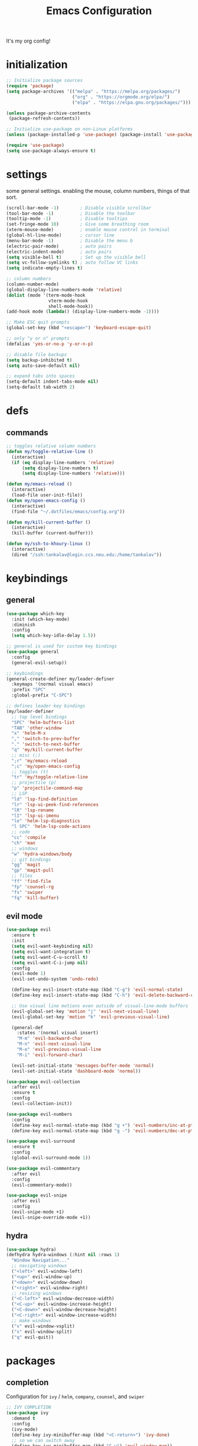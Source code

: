 #+TITLE: Emacs Configuration
#+STARTUP: contents
It's my org config!

* initialization
#+begin_src emacs-lisp
  ;; Initialize package sources
  (require 'package)
  (setq package-archives '(("melpa" . "https://melpa.org/packages/")
                           ("org" . "https://orgmode.org/elpa/")
                           ("elpa" . "https://elpa.gnu.org/packages/")))

  (unless package-archive-contents
   (package-refresh-contents))
  
  ;; Initialize use-package on non-Linux platforms
  (unless (package-installed-p 'use-package) (package-install 'use-package))

  (require 'use-package)
  (setq use-package-always-ensure t)
#+end_src
* settings

some general settings. enabling the mouse, column numbers, things of that sort.

#+begin_src emacs-lisp
  (scroll-bar-mode -1)        ; Disable visible scrollbar
  (tool-bar-mode -1)          ; Disable the toolbar
  (tooltip-mode -1)           ; Disable tooltips
  (set-fringe-mode 10)        ; Give some breathing room
  (xterm-mouse-mode)          ; enable mouse control in terminal
  (global-hl-line-mode)       ; cursor line
  (menu-bar-mode -1)          ; Disable the menu b
  (electric-pair-mode)        ; auto pairs
  (electric-indent-mode)      ; auto pairs
  (setq visible-bell t)       ; Set up the visible bell
  (setq vc-follow-symlinks t) ; auto follow VC links
  (setq indicate-empty-lines t)

  ;; column numbers
  (column-number-mode)
  (global-display-line-numbers-mode 'relative)
  (dolist (mode '(term-mode-hook
                  vterm-mode-hook
                  shell-mode-hook))
  (add-hook mode (lambda() (display-line-numbers-mode -1))))

  ;; Make ESC quit prompts
  (global-set-key (kbd "<escape>") 'keyboard-escape-quit)

  ;; only "y or n" prompts
  (defalias 'yes-or-no-p 'y-or-n-p)

  ;; disable file backups
  (setq backup-inhibited t)
  (setq auto-save-default nil)

  ;; expand tabs into spaces
  (setq-default indent-tabs-mode nil)
  (setq-default tab-width 2)
#+end_src
* defs
** commands
#+begin_src emacs-lisp 
  ;; toggles relative column numbers
  (defun my/toggle-relative-line ()
    (interactive)
    (if (eq display-line-numbers 'relative)
        (setq display-line-numbers t)
        (setq display-line-numbers 'relative)))

  (defun my/emacs-reload ()
    (interactive)
    (load-file user-init-file))
  (defun my/open-emacs-config ()
    (interactive)
    (find-file "~/.dotfiles/emacs/config.org"))

  (defun my/kill-current-buffer ()
    (interactive)
    (kill-buffer (current-buffer)))

  (defun my/ssh-to-khoury-linux ()
    (interactive)
    (dired "/ssh:tankalav@login.ccs.neu.edu:/home/tankalav"))
#+end_src

* keybindings
** general
#+begin_src emacs-lisp 
  (use-package which-key
    :init (which-key-mode)
    :diminish
    :config
    (setq which-key-idle-delay 1.5))

  ;; general is used for custom key bindings
  (use-package general
    :config
    (general-evil-setup))

  ;; keybindings
  (general-create-definer my/leader-definer
    :keymaps '(normal visual emacs)
    :prefix "SPC"
    :global-prefix "C-SPC")

  ;; defines leader key bindings
  (my/leader-definer
    ;; top level bindings
    "SPC" 'helm-buffers-list
    "TAB" 'other-window
    "x" 'helm-M-x
    "," 'switch-to-prev-buffer
    "." 'switch-to-next-buffer
    "q" 'my/kill-current-buffer
    ;; misc (;)
    ";r" 'my/emacs-reload
    ";c" 'my/open-emacs-config
    ;; toggles (t)
    "tr" 'my/toggle-relative-line
    ;; projectile (p)
    "p" 'projectile-command-map
    ;; LSP
    "ld" 'lsp-find-definition
    "lr" 'lsp-ui-peek-find-references
    "lR" 'lsp-rename
    "lI" 'lsp-ui-imenu
    "le" 'helm-lsp-diagnostics
    "l SPC" 'helm-lsp-code-actions
    ;; code
    "cc" 'compile
    "ch" 'man
    ;; windows
    "w" 'hydra-windows/body
    ;; git bindings
    "gg" 'magit
    "gp" 'magit-pull
    ;; files
    "ff" 'find-file
    "fp" 'counsel-rg
    "fs" 'swiper
    "fq" 'kill-buffer)
#+end_src

** evil mode
#+begin_src emacs-lisp 
  (use-package evil
    :ensure t
    :init
    (setq evil-want-keybinding nil)
    (setq evil-want-integration t)
    (setq evil-want-C-u-scroll t)
    (setq evil-want-C-i-jump nil)
    :config
    (evil-mode 1)
    (evil-set-undo-system 'undo-redo)

    (define-key evil-insert-state-map (kbd "C-g") 'evil-normal-state)
    (define-key evil-insert-state-map (kbd "C-h") 'evil-delete-backward-char-and-join)

    ;; Use visual line motions even outside of visual-line-mode buffers
    (evil-global-set-key 'motion "j" 'evil-next-visual-line)
    (evil-global-set-key 'motion "k" 'evil-previous-visual-line)

    (general-def
      :states '(normal visual insert)
      "M-m" 'evil-backward-char
      "M-n" 'evil-next-visual-line
      "M-e" 'evil-previous-visual-line
      "M-i" 'evil-forward-char)

    (evil-set-initial-state 'messages-buffer-mode 'normal)
    (evil-set-initial-state 'dashboard-mode 'normal))

  (use-package evil-collection
    :after evil
    :ensure t
    :config
    (evil-collection-init))

  (use-package evil-numbers
    :config
    (define-key evil-normal-state-map (kbd "g +") 'evil-numbers/inc-at-pt)
    (define-key evil-normal-state-map (kbd "g -") 'evil-numbers/dec-at-pt))

  (use-package evil-surround
    :ensure t
    :config
    (global-evil-surround-mode 1))

  (use-package evil-commentary
    :after evil
    :config
    (evil-commentary-mode))

  (use-package evil-snipe
    :after evil
    :config
    (evil-snipe-mode +1)
    (evil-snipe-override-mode +1))
#+end_src

** hydra
#+begin_src emacs-lisp 
  (use-package hydra)
  (defhydra hydra-windows (:hint nil :rows 1)
    "Window Navigation..."
    ;; navigating windows
    ("<left>" evil-window-left)
    ("<up>" evil-window-up)
    ("<down>" evil-window-down)
    ("<right>" evil-window-right)
    ;; resizing windows
    ("<C-left>" evil-window-decrease-width)
    ("<C-up>" evil-window-increase-height)
    ("<C-down>" evil-window-decrease-height)
    ("<C-right>" evil-window-increase-width)
    ;; make windows  
    ("v" evil-window-vsplit)
    ("s" evil-window-split)
    ("q" evil-quit))
#+end_src

* packages
** completion

Configuration for ~ivy~ / ~helm~, ~company~, ~counsel~, and ~swiper~

#+begin_src emacs-lisp 
  ;; IVY COMPLETION
  (use-package ivy
    :demand t
    :config
    (ivy-mode)
    (define-key ivy-minibuffer-map (kbd "<C-return>") 'ivy-done)
    ;; so we can switch away
    (define-key ivy-minibuffer-map (kbd "C-w") 'evil-window-map))
  (use-package helm
    :ensure t
    :config
    (global-set-key (kbd "M-x") 'helm-M-x)
    ;; completion window settings
    (setq helm-display-header-line nil)
    (helm-autoresize-mode 1)
    (setq helm-autoresize-max-height 25)
    (setq helm-autoresize-min-height 25))

  ;; company for text auto completion
  (use-package company
    :commands (company-complete-common company-dabbrev)
    :config
    (global-company-mode)

    ;; Increase maximum number of items to show in auto-completion. Why?
    ;; .. seeing more at once gives you a better overview of your options.
    (setq company-tooltip-limit 40)

    ;; Don't make abbreviations lowercase or ignore case. Why?
    ;; .. many languages are case sensitive, so changing case isn't helpful.
    (setq company-dabbrev-downcase nil)
    (setq company-dabbrev-ignore-case nil)

    ;; Key-map: hold Control for Vim motion. Why?
    ;; .. we're already holding Control, allow navigation at the same time.
    (define-key company-active-map (kbd "C-j") 'company-select-next-or-abort)
    (define-key company-active-map (kbd "C-k") 'company-select-previous-or-abort)
    (define-key company-active-map (kbd "C-l") 'company-complete-selection)
    (define-key company-active-map (kbd "C-h") 'company-abort)
    (define-key company-active-map (kbd "<C-return>") 'company-complete-selection)

    (define-key company-search-map (kbd "C-j") 'company-select-next)
    (define-key company-search-map (kbd "C-k") 'company-select-previous))

  ;; Use `swiper' for interactive buffer search.
  (use-package swiper
    :commands (swiper)
    :config
    (setq swiper-goto-start-of-match t))

  ;; Use counsel for project wide searches. Why?
  ;; .. interactive project wide search is incredibly useful.
  (use-package counsel
    :commands (counsel-git-grep counsel-switch-buffer))

  ;; required for the searches
  (use-package ripgrep)

  (use-package yasnippet
    :config
    (yas-global-mode 1))
#+end_src
** projects

comfig

#+begin_src emacs-lisp 
  (use-package projectile
    :config (projectile-mode)
    :custom ((projectile-completion-system 'helm))
    :init
    (when (file-directory-p "~/code")
      (setq projectile-project-search-path '("~/code"))))

  (use-package helm-projectile
    :config (helm-projectile-on))

  (use-package persp-mode
    :config
      (with-eval-after-load "persp-mode"
        (setq wg-morph-on nil)
        (setq persp-autokill-buffer-on-remove 'kill-weak)
        (add-hook 'window-setup-hook #'(lambda () (persp-mode 1))))
      (require 'persp-mode))

  (use-package magit
    :ensure t)
#+end_src
** org mode

#+begin_src emacs-lisp
  (require 'org)

  (setq org-directory "~/dropbox")

  (setq org-todo-keywords '((sequence "TODO(t)" "STARTED(s)" "WAITING(w)" "|" "DONE(d)" "KILLED(k)")))

  (defun my/open-notes ()
    (interactive)
    (helm-find-files-1 "~/dropbox/"))

  (my/leader-definer
    "oa" 'org-agenda
    "of" 'my/open-notes)
#+end_src
** terminal
#+begin_src emacs-lisp
  ;; vterm as a terminal
  (use-package vterm
    :ensure t)
  (use-package multi-vterm
    :ensure t
    :after vterm)

  (my/leader-definer
    "tt" 'multi-vterm-dedicated-toggle
    "to" 'multi-vterm
    "tn" 'multi-vterm-next
    "te" 'multi-veterm-prev)
#+end_src
** misc packages
#+begin_src emacs-lisp
  ;; i forget what this does
  (use-package command-log-mode)

  ;; formatting for most lanugages
  (use-package format-all)
#+end_src

* LSP configuration

#+begin_src emacs-lisp 
  (use-package tree-sitter-langs)
  (use-package tree-sitter
    :config
    (require 'tree-sitter-langs)
    (global-tree-sitter-mode)
    (add-hook 'tree-sitter-after-on-hook
              #'tree-sitter-hl-mode))

  ;; syntax highlighting
  (use-package flycheck
    :ensure t
    :init (global-flycheck-mode))

  (use-package lsp-mode
    :init
    (setq lsp-keymap-prefix "C-c l")
    :hook (;; replace XXX-mode with concrete major-mode(e. g. python-mode)
           ;; if you want which-key integration
           (lsp-mode . lsp-enable-which-key-integration))
    :commands (lsp lsp-deferred)
    :config
    (setq lsp-warn-no-matched-clients nil)
    (setq lsp-auto-execute-action nil))

  (use-package lsp-ui
    :commands lsp-ui-mode
    :config
    (setq
      ;; sideline congfig
      lsp-ui-sideline-show-code-actions nil
      lsp-ui-sideline-show-diagnostics t
      lsp-ui-sideline-delay 0.2
      ;; documentation settings
      lsp-ui-doc-enable t
      lsp-ui-doc-show-with-cursor nil
      lsp-ui-doc-show-with-mouse nil
      ;; Themeing
      lsp-lens-enable nil
      lsp-headerline-breadcrumb-enable nil
      lsp-modeline-diagnostics-enable t
      lsp-modeline-code-actions-enable t))

  (use-package helm-lsp)
  (use-package helm-xref)
#+end_src

** C/C++

#+begin_src emacs-lisp 
  ;; C/C++
  (use-package ccls
    :after projectile
    :hook ((c-mode c++-mode objc-mode cuda-mode) . lsp)
    :custom
    (ccls-args nil)
    (ccls-executable (executable-find "ccls"))
    (projectile-project-root-files-top-down-recurring
     (append '("compile_commands.json" ".ccls")
             projectile-project-root-files-top-down-recurring))
    :config (add-to-list 'projectile-globally-ignored-directories ".ccls-cache"))
#+end_src
** GLSL
#+begin_src emacs-lisp 
  ;; GLSL
  (use-package glsl-mode)
#+end_src
** SML
#+begin_src emacs-lisp 
  ;; SML
  (use-package sml-mode
    :config
    (setq sml-indent-level 2))
#+end_src
** racket
#+begin_src emacs-lisp 
  (use-package racket-mode
      :hook ((racket-mode . format-all-mode)
             (racket-mode . racket-xp-mode)))
  (general-define-key
   :prefix "SPC"
   :keymaps 'racket-mode-map
   :states '(normal visual)
   ;; language bindings
   "ld" 'xref-find-definitions
   "lr" 'xref-find-references
   "lR" 'racket-xp-rename
   ;; racket bindings
   "/f" 'format-all-buffer
   "/r" 'racket-run-and-switch-to-repl
   "/R" 'racket-run-module-at-point)

  (general-nmap
   :keymaps 'racket-mode-map
   "K" 'racket-xp-describe)
#+end_src
** rust
#+begin_src emacs-lisp 
  ;; RUST
  (use-package rust-mode
    :hook ((rust-mode . lsp-deferred)
           (rust-mode . flycheck-mode))
    :config
    ;; rustfmt
    (setq rust-format-show-buffer nil)
    (setq rust-format-on-save t))

  (use-package cargo
    :after rust-mode)
#+end_src
* themeing
#+begin_src emacs-lisp
  (use-package doom-modeline
    :ensure t
    :init (doom-modeline-mode 1))

  (use-package doom-themes
    :ensure t
    :config
    (setq doom-themes-enable-bold nil
          doom-themes-enable-italic nil)
    (setq doom-gruvbox-dark-variant nil)
    (doom-themes-visual-bell-config))

  (use-package melancholy-theme)

  (load-theme 'doom-gruvbox t)

  (use-package rainbow-delimiters
    :hook (prog-mode . rainbow-delimiters-mode))

  (use-package rainbow-mode
    :hook (prog-mode . rainbow-delimiters-mode))

  (use-package hl-todo
    :config
    (global-hl-todo-mode)       ; highlight TODO
    (setq hl-todo-keyword-faces
      '(("TODO"   . "#fabd2f")
        ("FIXME"  . "#fb4934")
        ("DEBUG"  . "#8ec07c"))))

  (use-package solaire-mode
    :config
    (solaire-global-mode +1))

  (use-package autothemer
    :config
    (setq autothemer--theme 'doom-gruvbox))
#+end_src
